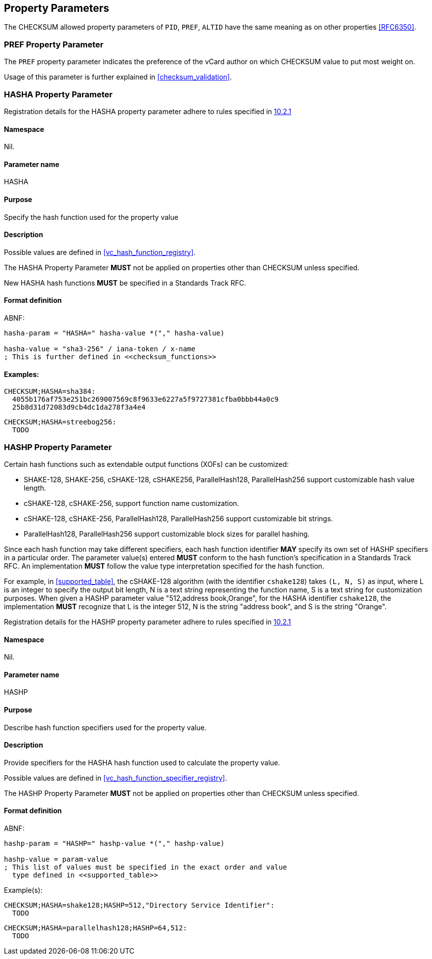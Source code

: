 
[[property_parameters]]
== Property Parameters

The CHECKSUM allowed property parameters of `PID`, `PREF`, `ALTID`
have the same meaning as on other properties <<RFC6350>>.


=== PREF Property Parameter

The `PREF` property parameter indicates the preference of the vCard
author on which CHECKSUM value to put most weight on.

Usage of this parameter is further explained in
<<checksum_validation>>.


[[parameter_hasha]]
=== HASHA Property Parameter

Registration details for the HASHA property parameter adhere to rules
specified in <<RFC6350,10.2.1>>

==== Namespace

Nil.

==== Parameter name

HASHA

==== Purpose

Specify the hash function used for the property value

==== Description

Possible values are defined in <<vc_hash_function_registry>>.

The HASHA Property Parameter *MUST* not be applied on properties
other than CHECKSUM unless specified.

New HASHA hash functions *MUST* be specified in a Standards Track
RFC.

==== Format definition

ABNF:

[source=abnf]
----
hasha-param = "HASHA=" hasha-value *("," hasha-value)

hasha-value = "sha3-256" / iana-token / x-name
; This is further defined in <<checksum_functions>>
----

==== Examples:

[source=abnf]
----
CHECKSUM;HASHA=sha384:
  4055b176af753e251bc269007569c8f9633e6227a5f9727381cfba0bbb44a0c9
  25b8d31d72083d9cb4dc1da278f3a4e4
----

[source=abnf]
----
CHECKSUM;HASHA=streebog256:
  TODO
----




[[parameter_hashp]]
=== HASHP Property Parameter

Certain hash functions such as extendable output functions (XOFs) can be
customized:

* SHAKE-128, SHAKE-256, cSHAKE-128, cSHAKE256, ParallelHash128,
  ParallelHash256 support customizable hash value length.
* cSHAKE-128, cSHAKE-256, support function name customization.
* cSHAKE-128, cSHAKE-256, ParallelHash128, ParallelHash256 support
  customizable bit strings.
* ParallelHash128, ParallelHash256 support customizable block sizes for
  parallel hashing.

Since each hash function may take different specifiers, each hash
function identifier *MAY* specify its own set of HASHP specifiers in a
particular order. The parameter value(s) entered *MUST* conform to the
hash function's specification in a Standards Track RFC. An
implementation *MUST* follow the value type interpretation specified
for the hash function.

For example, in <<supported_table>>, the cSHAKE-128 algorithm (with the
identifier `cshake128`) takes `(L, N, S)` as input, where L is an
integer to specify the output bit length, N is a text string
representing the function name, S is a text string for customization
purposes. When given a HASHP parameter value "512,address book,Orange",
for the HASHA identifier `cshake128`, the implementation *MUST*
recognize that L is the integer 512, N is the string "address book", and
S is the string "Orange".


Registration details for the HASHP property parameter adhere to rules
specified in <<RFC6350,10.2.1>>

==== Namespace

Nil.

==== Parameter name

HASHP

==== Purpose

Describe hash function specifiers used for the property value.

==== Description

Provide specifiers for the HASHA hash function used to calculate the
property value.

Possible values are defined in <<vc_hash_function_specifier_registry>>.

The HASHP Property Parameter *MUST* not be applied on properties
other than CHECKSUM unless specified.


==== Format definition

ABNF:

[source=abnf]
----
hashp-param = "HASHP=" hashp-value *("," hashp-value)

hashp-value = param-value
; This list of values must be specified in the exact order and value
  type defined in <<supported_table>>
----

Example(s):
[source=abnf]
----
CHECKSUM;HASHA=shake128;HASHP=512,"Directory Service Identifier":
  TODO
----

[source=abnf]
----
CHECKSUM;HASHA=parallelhash128;HASHP=64,512:
  TODO
----
